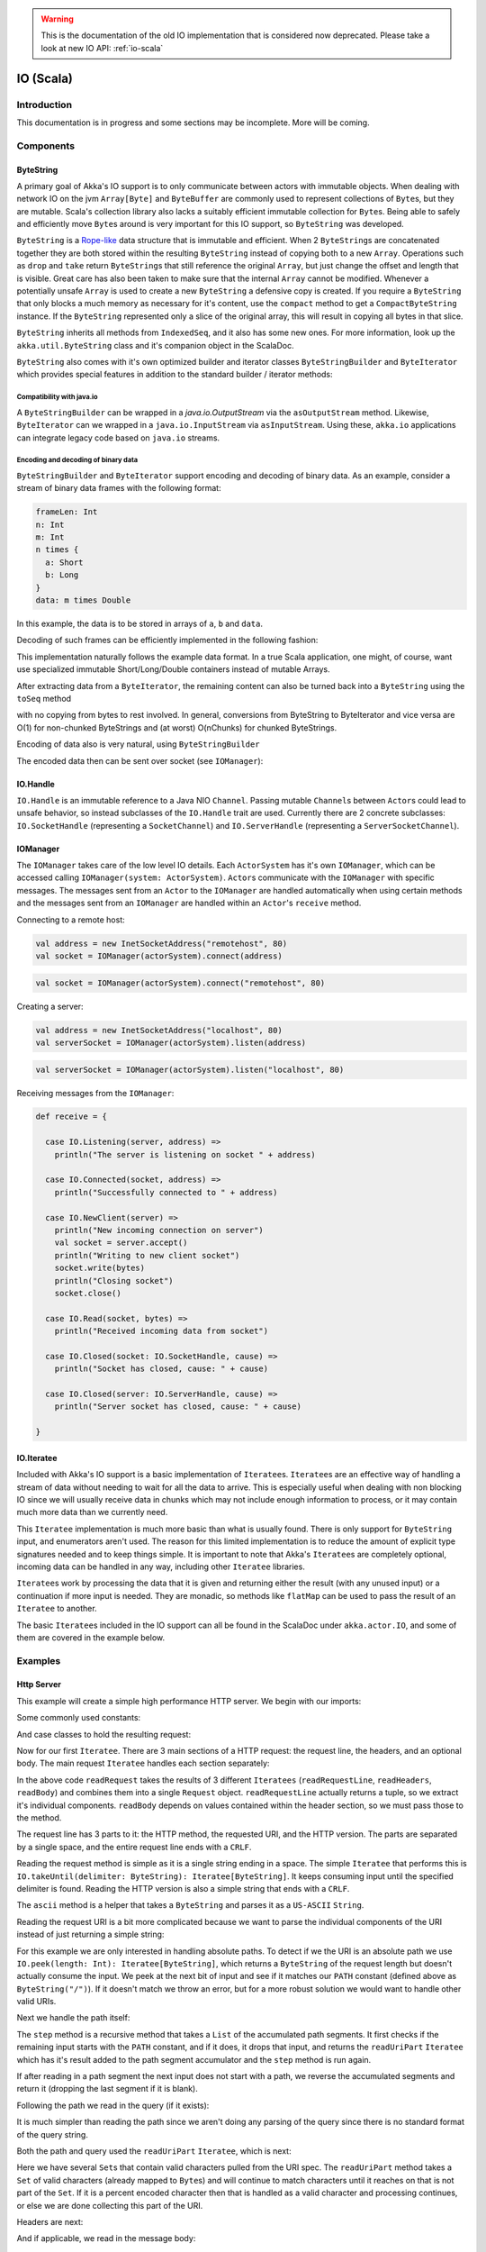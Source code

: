 .. _io-scala-old:

.. warning::
  This is the documentation of the old IO implementation that is considered now deprecated. Please take a look
  at new IO API: :ref:`io-scala`

IO (Scala)
==========


Introduction
------------

This documentation is in progress and some sections may be incomplete. More will be coming.

Components
----------

ByteString
^^^^^^^^^^

A primary goal of Akka's IO support is to only communicate between actors with immutable objects. When dealing with network IO on the jvm ``Array[Byte]`` and ``ByteBuffer`` are commonly used to represent collections of ``Byte``\s, but they are mutable. Scala's collection library also lacks a suitably efficient immutable collection for ``Byte``\s. Being able to safely and efficiently move ``Byte``\s around is very important for this IO support, so ``ByteString`` was developed.

``ByteString`` is a `Rope-like <http://en.wikipedia.org/wiki/Rope_(computer_science)>`_ data structure that is immutable and efficient. When 2 ``ByteString``\s are concatenated together they are both stored within the resulting ``ByteString`` instead of copying both to a new ``Array``. Operations such as ``drop`` and ``take`` return ``ByteString``\s that still reference the original ``Array``, but just change the offset and length that is visible. Great care has also been taken to make sure that the internal ``Array`` cannot be modified. Whenever a potentially unsafe ``Array`` is used to create a new ``ByteString`` a defensive copy is created. If you require a ``ByteString`` that only blocks a much memory as necessary for it's content, use the ``compact`` method to get a ``CompactByteString`` instance. If the ``ByteString`` represented only a slice of the original array, this will result in copying all bytes in that slice.

``ByteString`` inherits all methods from ``IndexedSeq``, and it also has some new ones. For more information, look up the ``akka.util.ByteString`` class and it's companion object in the ScalaDoc.

``ByteString`` also comes with it's own optimized builder and iterator classes ``ByteStringBuilder`` and ``ByteIterator`` which provides special features in addition to the standard builder / iterator methods:

Compatibility with java.io
..........................

A ``ByteStringBuilder`` can be wrapped in a `java.io.OutputStream` via the ``asOutputStream`` method. Likewise, ``ByteIterator`` can we wrapped in a ``java.io.InputStream`` via ``asInputStream``. Using these, ``akka.io`` applications can integrate legacy code based on ``java.io`` streams.

Encoding and decoding of binary data
....................................

``ByteStringBuilder`` and ``ByteIterator`` support encoding and decoding of binary data. As an example, consider a stream of binary data frames with the following format:

.. code-block:: text

  frameLen: Int
  n: Int
  m: Int
  n times {
    a: Short
    b: Long
  }
  data: m times Double

In this example, the data is to be stored in arrays of ``a``, ``b`` and ``data``.

Decoding of such frames can be efficiently implemented in the following fashion:

.. includecode:: code/docs/io/BinaryCoding.scala
   :include: decoding

This implementation naturally follows the example data format. In a true Scala application, one might, of course, want use specialized immutable Short/Long/Double containers instead of mutable Arrays.

After extracting data from a ``ByteIterator``, the remaining content can also be turned back into a ``ByteString`` using the ``toSeq`` method

.. includecode:: code/docs/io/BinaryCoding.scala
   :include: rest-to-seq
    
with no copying from bytes to rest involved. In general, conversions from ByteString to ByteIterator and vice versa are O(1) for non-chunked ByteStrings and (at worst) O(nChunks) for chunked ByteStrings.

Encoding of data also is very natural, using ``ByteStringBuilder``

.. includecode:: code/docs/io/BinaryCoding.scala
   :include: encoding

 
The encoded data then can be sent over socket (see ``IOManager``):
 
.. includecode:: code/docs/io/BinaryCoding.scala
   :include: sending


IO.Handle
^^^^^^^^^

``IO.Handle`` is an immutable reference to a Java NIO ``Channel``. Passing mutable ``Channel``\s between ``Actor``\s could lead to unsafe behavior, so instead subclasses of the ``IO.Handle`` trait are used. Currently there are 2 concrete subclasses: ``IO.SocketHandle`` (representing a ``SocketChannel``) and ``IO.ServerHandle`` (representing a ``ServerSocketChannel``).

IOManager
^^^^^^^^^

The ``IOManager`` takes care of the low level IO details. Each ``ActorSystem`` has it's own ``IOManager``, which can be accessed calling ``IOManager(system: ActorSystem)``. ``Actor``\s communicate with the ``IOManager`` with specific messages. The messages sent from an ``Actor`` to the ``IOManager`` are handled automatically when using certain methods and the messages sent from an ``IOManager`` are handled within an ``Actor``\'s ``receive`` method.

Connecting to a remote host:

.. code-block:: scala

  val address = new InetSocketAddress("remotehost", 80)
  val socket = IOManager(actorSystem).connect(address)

.. code-block:: scala

  val socket = IOManager(actorSystem).connect("remotehost", 80)

Creating a server:

.. code-block:: scala

  val address = new InetSocketAddress("localhost", 80)
  val serverSocket = IOManager(actorSystem).listen(address)

.. code-block:: scala

  val serverSocket = IOManager(actorSystem).listen("localhost", 80)

Receiving messages from the ``IOManager``:

.. code-block:: scala

  def receive = {

    case IO.Listening(server, address) =>
      println("The server is listening on socket " + address)

    case IO.Connected(socket, address) =>
      println("Successfully connected to " + address)

    case IO.NewClient(server) =>
      println("New incoming connection on server")
      val socket = server.accept()
      println("Writing to new client socket")
      socket.write(bytes)
      println("Closing socket")
      socket.close()

    case IO.Read(socket, bytes) =>
      println("Received incoming data from socket")

    case IO.Closed(socket: IO.SocketHandle, cause) =>
      println("Socket has closed, cause: " + cause)

    case IO.Closed(server: IO.ServerHandle, cause) =>
      println("Server socket has closed, cause: " + cause)

  }

IO.Iteratee
^^^^^^^^^^^

Included with Akka's IO support is a basic implementation of ``Iteratee``\s. ``Iteratee``\s are an effective way of handling a stream of data without needing to wait for all the data to arrive. This is especially useful when dealing with non blocking IO since we will usually receive data in chunks which may not include enough information to process, or it may contain much more data than we currently need.

This ``Iteratee`` implementation is much more basic than what is usually found. There is only support for ``ByteString`` input, and enumerators aren't used. The reason for this limited implementation is to reduce the amount of explicit type signatures needed and to keep things simple. It is important to note that Akka's ``Iteratee``\s are completely optional, incoming data can be handled in any way, including other ``Iteratee`` libraries.

``Iteratee``\s work by processing the data that it is given and returning either the result (with any unused input) or a continuation if more input is needed. They are monadic, so methods like ``flatMap`` can be used to pass the result of an ``Iteratee`` to another.

The basic ``Iteratee``\s included in the IO support can all be found in the ScalaDoc under ``akka.actor.IO``, and some of them are covered in the example below.

Examples
--------

Http Server
^^^^^^^^^^^

This example will create a simple high performance HTTP server. We begin with our imports:

.. includecode:: code/docs/io/HTTPServer.scala
   :include: imports

Some commonly used constants:

.. includecode:: code/docs/io/HTTPServer.scala
   :include: constants

And case classes to hold the resulting request:

.. includecode:: code/docs/io/HTTPServer.scala
   :include: request-class

Now for our first ``Iteratee``. There are 3 main sections of a HTTP request: the request line, the headers, and an optional body. The main request ``Iteratee`` handles each section separately:

.. includecode:: code/docs/io/HTTPServer.scala
   :include: read-request

In the above code ``readRequest`` takes the results of 3 different ``Iteratees`` (``readRequestLine``, ``readHeaders``, ``readBody``) and combines them into a single ``Request`` object. ``readRequestLine`` actually returns a tuple, so we extract it's individual components. ``readBody`` depends on values contained within the header section, so we must pass those to the method.

The request line has 3 parts to it: the HTTP method, the requested URI, and the HTTP version. The parts are separated by a single space, and the entire request line ends with a ``CRLF``.

.. includecode:: code/docs/io/HTTPServer.scala
   :include: read-request-line

Reading the request method is simple as it is a single string ending in a space. The simple ``Iteratee`` that performs this is ``IO.takeUntil(delimiter: ByteString): Iteratee[ByteString]``. It keeps consuming input until the specified delimiter is found. Reading the HTTP version is also a simple string that ends with a ``CRLF``.

The ``ascii`` method is a helper that takes a ``ByteString`` and parses it as a ``US-ASCII`` ``String``.

Reading the request URI is a bit more complicated because we want to parse the individual components of the URI instead of just returning a simple string:

.. includecode:: code/docs/io/HTTPServer.scala
   :include: read-request-uri

For this example we are only interested in handling absolute paths. To detect if we the URI is an absolute path we use ``IO.peek(length: Int): Iteratee[ByteString]``, which returns a ``ByteString`` of the request length but doesn't actually consume the input. We peek at the next bit of input and see if it matches our ``PATH`` constant (defined above as ``ByteString("/")``). If it doesn't match we throw an error, but for a more robust solution we would want to handle other valid URIs.

Next we handle the path itself:

.. includecode:: code/docs/io/HTTPServer.scala
   :include: read-path

The ``step`` method is a recursive method that takes a ``List`` of the accumulated path segments. It first checks if the remaining input starts with the ``PATH`` constant, and if it does, it drops that input, and returns the ``readUriPart`` ``Iteratee`` which has it's result added to the path segment accumulator and the ``step`` method is run again.

If after reading in a path segment the next input does not start with a path, we reverse the accumulated segments and return it (dropping the last segment if it is blank).

Following the path we read in the query (if it exists):

.. includecode:: code/docs/io/HTTPServer.scala
   :include: read-query

It is much simpler than reading the path since we aren't doing any parsing of the query since there is no standard format of the query string.

Both the path and query used the ``readUriPart`` ``Iteratee``, which is next:

.. includecode:: code/docs/io/HTTPServer.scala
   :include: read-uri-part

Here we have several ``Set``\s that contain valid characters pulled from the URI spec. The ``readUriPart`` method takes a ``Set`` of valid characters (already mapped to ``Byte``\s) and will continue to match characters until it reaches on that is not part of the ``Set``. If it is a percent encoded character then that is handled as a valid character and processing continues, or else we are done collecting this part of the URI.

Headers are next:

.. includecode:: code/docs/io/HTTPServer.scala
   :include: read-headers

And if applicable, we read in the message body:

.. includecode:: code/docs/io/HTTPServer.scala
   :include: read-body

Finally we get to the actual ``Actor``:

.. includecode:: code/docs/io/HTTPServer.scala
   :include: actor

And it's companion object:

.. includecode:: code/docs/io/HTTPServer.scala
   :include: actor-companion

And the OKResponse:

.. includecode:: code/docs/io/HTTPServer.scala
   :include: ok-response

A ``main`` method to start everything up:

.. includecode:: code/docs/io/HTTPServer.scala
   :include: main

